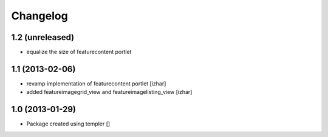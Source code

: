 Changelog
=========

1.2 (unreleased)
----------------

- equalize the size of featurecontent portlet


1.1 (2013-02-06)
----------------

- revamp implementation of featurecontent portlet [izhar]
- added featureimagegrid_view and featureimagelisting_view [izhar]


1.0 (2013-01-29)
----------------

- Package created using templer
  []
